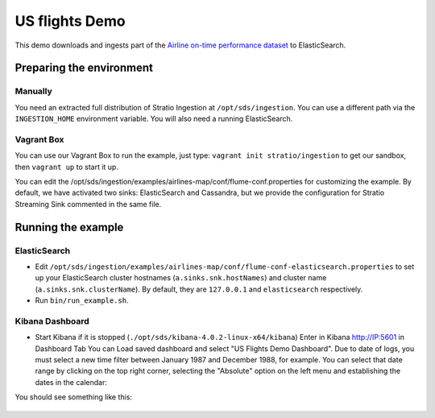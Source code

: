US flights Demo
***************

This demo downloads and ingests part of the `Airline on-time performance dataset`_ to ElasticSearch.

.. _Airline on-time performance dataset: http://stat-computing.org/dataexpo/2009/the-data.html

Preparing the environment
=========================

Manually
--------

You need an extracted full distribution of Stratio Ingestion at ``/opt/sds/ingestion``. You can use a different path via the ``INGESTION_HOME`` environment variable. You will also need a running ElasticSearch.

Vagrant Box
-----------

You can use our Vagrant Box to run the example, just type: ``vagrant init stratio/ingestion`` to get our sandbox, then ``vagrant up`` to start it up.

You can edit the /opt/sds/ingestion/examples/airlines-map/conf/flume-conf.properties for customizing the example. By default, we have activated two sinks: ElasticSearch and Cassandra, but we provide the configuration for Stratio Streaming Sink commented in the same file.


Running the example
===================

ElasticSearch
-------------

- Edit ``/opt/sds/ingestion/examples/airlines-map/conf/flume-conf-elasticsearch.properties`` to set up your ElasticSearch cluster hostnames (``a.sinks.snk.hostNames``) and cluster name (``a.sinks.snk.clusterName``). By default, they are ``127.0.0.1`` and ``elasticsearch`` respectively.
- Run ``bin/run_example.sh``.

Kibana Dashboard
----------------

- Start Kibana if it is stopped (``./opt/sds/kibana-4.0.2-linux-x64/kibana``) Enter in Kibana http://IP:5601 in Dashboard Tab You can Load saved dashboard and select "US Flights Demo Dashboard". Due to date of logs, you must select a new time filter between January 1987 and December 1988, for example. You can select that date range by clicking on the top right corner, selecting  the "Absolute" option on the left menu and establishing the dates in the calendar:

.. image:: /images/airlines_map_time.jpg
    :align: center

You should see something like this:

 .. image:: /images/flume-airlines.jpg
    :align: center

